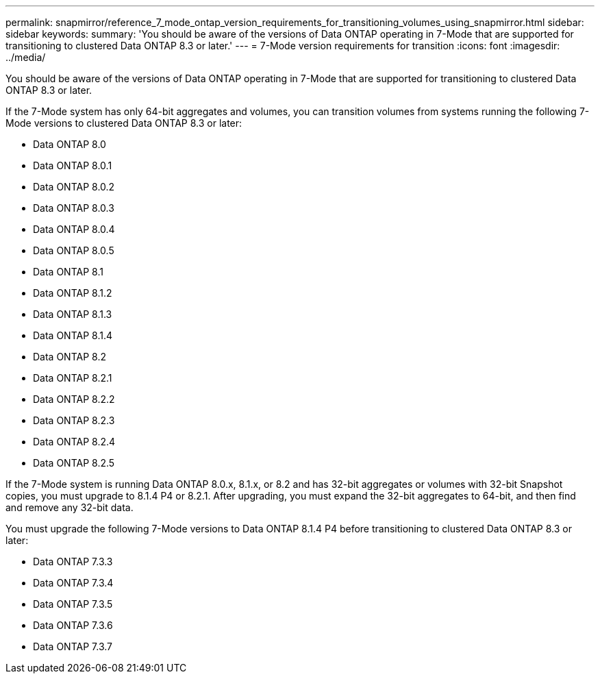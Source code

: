 ---
permalink: snapmirror/reference_7_mode_ontap_version_requirements_for_transitioning_volumes_using_snapmirror.html
sidebar: sidebar
keywords: 
summary: 'You should be aware of the versions of Data ONTAP operating in 7-Mode that are supported for transitioning to clustered Data ONTAP 8.3 or later.'
---
= 7-Mode version requirements for transition
:icons: font
:imagesdir: ../media/

[.lead]
You should be aware of the versions of Data ONTAP operating in 7-Mode that are supported for transitioning to clustered Data ONTAP 8.3 or later.

If the 7-Mode system has only 64-bit aggregates and volumes, you can transition volumes from systems running the following 7-Mode versions to clustered Data ONTAP 8.3 or later:

* Data ONTAP 8.0
* Data ONTAP 8.0.1
* Data ONTAP 8.0.2
* Data ONTAP 8.0.3
* Data ONTAP 8.0.4
* Data ONTAP 8.0.5
* Data ONTAP 8.1
* Data ONTAP 8.1.2
* Data ONTAP 8.1.3
* Data ONTAP 8.1.4
* Data ONTAP 8.2
* Data ONTAP 8.2.1
* Data ONTAP 8.2.2
* Data ONTAP 8.2.3
* Data ONTAP 8.2.4
* Data ONTAP 8.2.5

If the 7-Mode system is running Data ONTAP 8.0.x, 8.1.x, or 8.2 and has 32-bit aggregates or volumes with 32-bit Snapshot copies, you must upgrade to 8.1.4 P4 or 8.2.1. After upgrading, you must expand the 32-bit aggregates to 64-bit, and then find and remove any 32-bit data.

You must upgrade the following 7-Mode versions to Data ONTAP 8.1.4 P4 before transitioning to clustered Data ONTAP 8.3 or later:

* Data ONTAP 7.3.3
* Data ONTAP 7.3.4
* Data ONTAP 7.3.5
* Data ONTAP 7.3.6
* Data ONTAP 7.3.7

